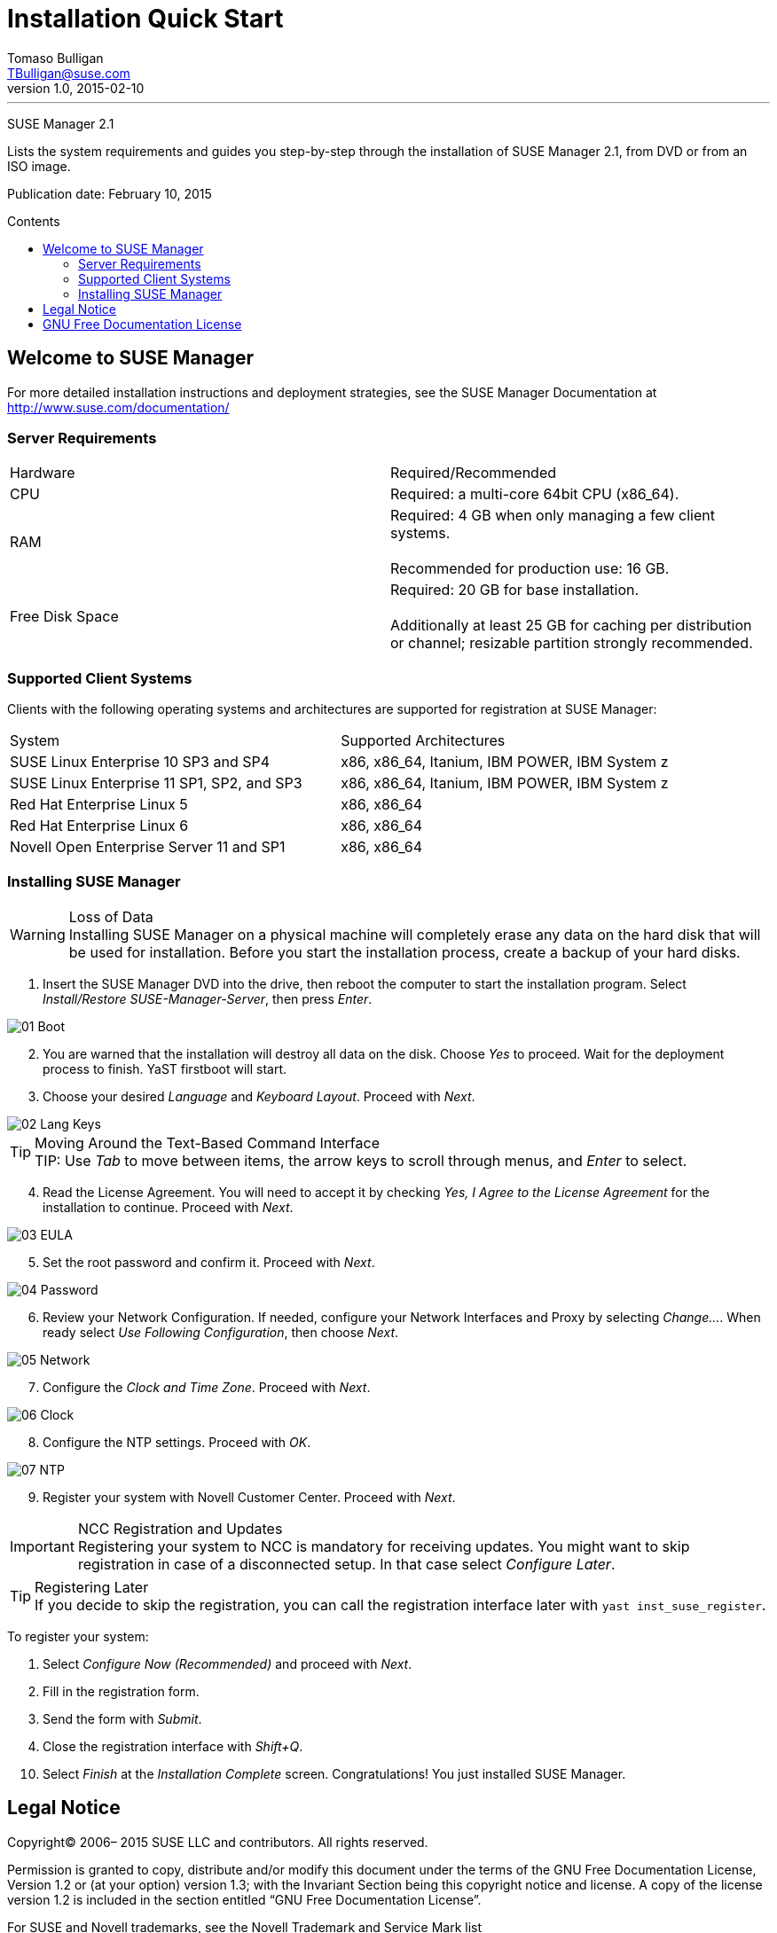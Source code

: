 // Add SUSE Logo


Installation Quick Start
========================
Tomaso Bulligan <TBulligan@suse.com>
v1.0, 2015-02-10
:toc: macro
:toc-title: Contents
:toclevels: 2
:imagesdir: suma-pics

'''

[big red]#SUSE Manager 2.1#

Lists the system requirements and guides you step-by-step through the
installation of SUSE Manager 2.1, from DVD or from an ISO image.

Publication date: February 10, 2015

toc::[]

<<<

== Welcome to SUSE Manager

For more detailed installation instructions and deployment strategies, see the
SUSE Manager Documentation at http://www.suse.com/documentation/

=== Server Requirements

|====
|Hardware | Required/Recommended
|CPU             | Required: a multi-core 64bit CPU (x86_64).
|RAM             | Required: 4 GB when only managing a few client systems. +
                   +
                   Recommended for production use: 16 GB.
|Free Disk Space | Required: 20 GB for base installation. +
                   +
                   Additionally at least 25 GB for caching per distribution or
                   channel; resizable partition strongly recommended.
|====

=== Supported Client Systems
Clients with the following operating systems and architectures are supported for
registration at SUSE Manager:

|===
|System                                     | Supported Architectures
|SUSE Linux Enterprise 10 SP3 and SP4       | x86, x86_64, Itanium, IBM POWER,
                                              IBM System z
|SUSE Linux Enterprise 11 SP1, SP2, and SP3 | x86, x86_64, Itanium, IBM POWER,
                                              IBM System z
|Red Hat Enterprise Linux 5                 | x86, x86_64
|Red Hat Enterprise Linux 6                 |x86, x86_64
|Novell Open Enterprise Server 11 and SP1   |x86, x86_64
|===

=== Installing SUSE Manager

.Loss of Data
WARNING: Installing SUSE Manager on a physical machine will completely erase any
data on the hard disk that will be used for installation. Before you start the
installation process, create a backup of your hard disks.

. Insert the SUSE Manager DVD into the drive, then reboot the computer to start
the installation program. Select _Install/Restore SUSE-Manager-Server_, then
press _Enter_.

image::01-Boot.PNG[]

[start = 2]
. You are warned that the installation will destroy all data on the disk. Choose
_Yes_ to proceed. Wait for the deployment process to finish. YaST firstboot will
start.

. Choose your desired _Language_ and _Keyboard Layout_. Proceed with _Next_.

image::02-Lang-Keys.PNG[]

[TIP]
.Moving Around the Text-Based Command Interface
TIP: Use _Tab_ to move between items, the arrow keys to scroll through menus,
and _Enter_ to select.

[start = 4]
. Read the License Agreement. You will need to accept it by checking _Yes, I
Agree to the License Agreement_ for the installation to continue. Proceed with
_Next_.

image::03-EULA.PNG[]

[start = 5]
. Set the root password and confirm it. Proceed with _Next_.

image::04-Password.PNG[]

[start = 6]
.  Review your Network Configuration. If needed, configure your Network
Interfaces and Proxy by selecting _Change..._. When ready select _Use Following
Configuration_, then choose _Next_.

image::05-Network.PNG[]

[start = 7]
.  Configure the _Clock and Time Zone_. Proceed with _Next_.

image::06-Clock.PNG[]

[start = 8]
. Configure the NTP settings. Proceed with _OK_.

image::07-NTP.PNG[]

[start = 9]
. Register your system with Novell Customer Center. Proceed with _Next_.

.NCC Registration and Updates
IMPORTANT: Registering your system to NCC is mandatory for receiving updates.
You might want to skip registration in case of a disconnected setup. In that
case select _Configure Later_.

.Registering Later
TIP: If you decide to skip the registration, you can call the registration
interface later with `yast inst_suse_register`.

To register your system:

[style = loweralpha]
. Select _Configure Now (Recommended)_ and proceed with _Next_.
. Fill in the registration form.
. Send the form with _Submit_.
. Close the registration interface with _Shift+Q_.

[start = 10]
. Select _Finish_ at the _Installation Complete_ screen. Congratulations! You
just installed SUSE Manager.

== Legal Notice

Copyright© 2006– 2015 SUSE LLC and contributors. All rights reserved.

Permission is granted to copy, distribute and/or modify this document under the
terms of the GNU Free Documentation License, Version 1.2 or (at your option)
version 1.3; with the Invariant Section being this copyright notice and license.
A copy of the license version 1.2 is included in the section entitled “GNU Free
Documentation License”.

For SUSE and Novell trademarks, see the Novell Trademark and Service Mark list
http://www.novell.com/company/legal/trademarks/tmlist.html. All other third
party trademarks are the property of their respective owners. A trademark symbol
((R), (TM) etc.) denotes a SUSE or Novell trademark; an asterisk (*) denotes a
third party trademark.

All information found in this book has been compiled with utmost attention to
detail. However, this does not guarantee complete accuracy. Neither SUSE LLC,
its affiliates, the authors, nor the translators shall be held liable for
possible errors or the consequences thereof.

== GNU Free Documentation License

Copyright (C) 2000, 2001, 2002 Free Software Foundation, Inc. 51 Franklin St,
Fifth Floor, Boston, MA 02110-1301 USA. Everyone is permitted to copy and
distribute verbatim copies of this license document, but changing it is not
allowed.

[start = 0]
0. PREAMBLE

The purpose of this License is to make a manual, textbook, or other functional
and useful document "free" in the sense of freedom: to assure everyone the
effective freedom to copy and redistribute it, with or without modifying it,
either commercially or noncommercially. Secondarily, this License preserves for
the author and publisher a way to get credit for their work, while not being
considered responsible for modifications made by others.

This License is a kind of "copyleft", which means that derivative works of the
document must themselves be free in the same sense. It complements the GNU
General Public License, which is a copyleft license designed for free software.

We have designed this License in order to use it for manuals for free software,
because free software needs free documentation: a free program should come with
manuals providing the same freedoms that the software does. But this License is
not limited to software manuals; it can be used for any textual work, regardless
of subject matter or whether it is published as a printed book. We recommend
this License principally for works whose purpose is instruction or reference.

[start = 1]
1. APPLICABILITY AND DEFINITIONS

This License applies to any manual or other work, in any medium, that contains a
notice placed by the copyright holder saying it can be distributed under the
terms of this License. Such a notice grants a world-wide, royalty-free license,
unlimited in duration, to use that work under the conditions stated herein. The
"Document", below, refers to any such manual or work. Any member of the public
is a licensee, and is addressed as "you". You accept the license if you copy,
modify or distribute the work in a way requiring permission under copyright law.

A "Modified Version" of the Document means any work containing the Document or a
portion of it, either copied verbatim, or with modifications and/or translated
into another language.

A "Secondary Section" is a named appendix or a front-matter section of the
Document that deals exclusively with the relationship of the publishers or
authors of the Document to the Document's overall subject (or to related
matters) and contains nothing that could fall directly within that overall
subject. (Thus, if the Document is in part a textbook of mathematics, a
Secondary Section may not explain any mathematics.) The relationship could be a
matter of historical connection with the subject or with related matters, or of
legal, commercial, philosophical, ethical or political position regarding them.

The "Invariant Sections" are certain Secondary Sections whose titles are
designated, as being those of Invariant Sections, in the notice that says that
the Document is released under this License. If a section does not fit the above
definition of Secondary then it is not allowed to be designated as Invariant.
The Document may contain zero Invariant Sections. If the Document does not
identify any Invariant Sections then there are none.

The "Cover Texts" are certain short passages of text that are listed, as
Front-Cover Texts or Back-Cover Texts, in the notice that says that the Document
is released under this License. A Front-Cover Text may be at most 5 words, and a
Back-Cover Text may be at most 25 words.

A "Transparent" copy of the Document means a machine-readable copy, represented
in a format whose specification is available to the general public, that is
suitable for revising the document straightforwardly with generic text editors
or (for images composed of pixels) generic paint programs or (for drawings) some
widely available drawing editor, and that is suitable for input to text
formatters or for automatic translation to a variety of formats suitable for
input to text formatters. A copy made in an otherwise Transparent file format
whose markup, or absence of markup, has been arranged to thwart or discourage
subsequent modification by readers is not Transparent. An image format is not
Transparent if used for any substantial amount of text. A copy that is not
"Transparent" is called "Opaque".

Examples of suitable formats for Transparent copies include plain ASCII without
markup, Texinfo input format, LaTeX input format, SGML or XML using a publicly
available DTD, and standard-conforming simple HTML, PostScript or PDF designed
for human modification. Examples of transparent image formats include PNG, XCF
and JPG. Opaque formats include proprietary formats that can be read and edited
only by proprietary word processors, SGML or XML for which the DTD and/or
processing tools are not generally available, and the machine-generated HTML,
PostScript or PDF produced by some word processors for output purposes only.

The "Title Page" means, for a printed book, the title page itself, plus such
following pages as are needed to hold, legibly, the material this License
requires to appear in the title page. For works in formats which do not have any
title page as such, "Title Page" means the text near the most prominent
appearance of the work's title, preceding the beginning of the body of the text.

A section "Entitled XYZ" means a named subunit of the Document whose title
either is precisely XYZ or contains XYZ in parentheses following text that
translates XYZ in another language. (Here XYZ stands for a specific section name
mentioned below, such as "Acknowledgements", "Dedications", "Endorsements", or
"History".) To "Preserve the Title" of such a section when you modify the
Document means that it remains a section "Entitled XYZ" according to this
definition.

The Document may include Warranty Disclaimers next to the notice which states that this License applies to the Document. These Warranty Disclaimers are considered to be
included by reference in this License, but only as regards disclaiming warranties: any other implication that these Warranty Disclaimers may have is void and has no effect
on the meaning of this License.

[start = 2]
2. VERBATIM COPYING

You may copy and distribute the Document in any medium, either commercially or
noncommercially, provided that this License, the copyright notices, and the
license notice saying this License applies to the Document are reproduced in all
copies, and that you add no other conditions whatsoever to those of this
License. You may not use technical measures to obstruct or control the reading
or further copying of the copies you make or distribute. However, you may accept
compensation in exchange for copies. If you distribute a large enough number of
copies you must also follow the conditions in section 3.

You may also lend copies, under the same conditions stated above, and you may
publicly display copies.

[start = 3]
3. COPYING IN QUANTITY

If you publish printed copies (or copies in media that commonly have printed
covers) of the Document, numbering more than 100, and the Document's license
notice requires Cover Texts, you must enclose the copies in covers that carry,
clearly and legibly, all these Cover Texts: Front-Cover Texts on the front
cover, and Back-Cover Texts on the back cover. Both covers must also clearly and
legibly identify you as the publisher of these copies. The front cover must
present the full title with all words of the title equally prominent and
visible. You may add other material on the covers in addition. Copying with
changes limited to the covers, as long as they preserve the title of the
Document and satisfy these conditions, can be treated as verbatim copying in
other respects.

If the required texts for either cover are too voluminous to fit legibly, you
should put the first ones listed (as many as fit reasonably) on the actual
cover, and continue the rest onto adjacent pages.

If you publish or distribute Opaque copies of the Document numbering more than
100, you must either include a machine-readable Transparent copy along with each
Opaque copy, or state in or with each Opaque copy a computer-network location
from which the general network-using public has access to download using
public-standard network protocols a complete Transparent copy of the Document,
free of added material. If you use the latter option, you must take reasonably
prudent steps, when you begin distribution of Opaque copies in quantity, to
ensure that this Transparent copy will remain thus accessible at the stated
location until at least one year after the last time you distribute an Opaque
copy (directly or through your agents or retailers) of that edition to the
public.

It is requested, but not required, that you contact the authors of the Document
well before redistributing any large number of copies, to give them a chance to
provide you with an updated version of the Document.

[start = 4]
4. MODIFICATIONS

You may copy and distribute a Modified Version of the Document under the
conditions of sections 2 and 3 above, provided that you release the Modified
Version under precisely this License, with the Modified Version filling the role
of the Document, thus licensing distribution and modification of the Modified
Version to whoever possesses a copy of it. In addition, you must do these things
in the Modified Version:

A. Use in the Title Page (and on the covers, if any) a title distinct from that
of the Document, and from those of previous versions (which should, if there
were any, be listed in the History section of the Document). You may use the
same title as a previous version if the original publisher of that version gives
permission.

B. List on the Title Page, as authors, one or more persons or entities
responsible for authorship of the modifications in the Modified Version,
together with at least five of the principal authors of the Document (all of its
principal authors, if it has fewer than five), unless they release you from this
requirement.

C. State on the Title page the name of the publisher of the Modified Version, as
the publisher.

D. Preserve all the copyright notices of the Document.

E. Add an appropriate copyright notice for your modifications adjacent to the
other copyright notices.

F. Include, immediately after the copyright notices, a license notice giving the
public permission to use the Modified Version under the terms of this License,
in the form shown in the Addendum below.

G. Preserve in that license notice the full lists of Invariant Sections and
required Cover Texts given in the Document's license notice.

H. Include an unaltered copy of this License.

I. Preserve the section Entitled "History", Preserve its Title, and add to it an
item stating at least the title, year, new authors, and publisher of the
Modified Version as given on the Title Page. If there is no section Entitled
"History" in the Document, create one stating the title, year, authors, and
publisher of the Document as given on its Title Page, then add an item
describing the Modified Version as stated in the previous sentence.

J. Preserve the network location, if any, given in the Document for public
access to a Transparent copy of the Document, and likewise the network locations
given in the Document for previous versions it was based on. These may be placed
in the "History" section. You may omit a network location for a work that was
published at least four years before the Document itself, or if the original
publisher of the version it refers to gives permission.

K. For any section Entitled "Acknowledgements" or "Dedications", Preserve the
Title of the section, and preserve in the section all the substance and tone of
each of the contributor acknowledgements and/or dedications given therein.

L. Preserve all the Invariant Sections of the Document, unaltered in their text
and in their titles. Section numbers or the equivalent are not considered part
of the section titles.

M. Delete any section Entitled "Endorsements". Such a section may not be
included in the Modified Version.

N. Do not retitle any existing section to be Entitled "Endorsements" or to
conflict in title with any Invariant Section.

O. Preserve any Warranty Disclaimers.

If the Modified Version includes new front-matter sections or appendices that
qualify as Secondary Sections and contain no material copied from the Document,
you may at your option designate some or all of these sections as invariant. To
do this, add their titles to the list of Invariant Sections in the Modified
Version's license notice. These titles must be distinct from any other section
titles.

You may add a section Entitled "Endorsements", provided it contains nothing but
endorsements of your Modified Version by various parties--for example,
statements of peer review or that the text has been approved by an organization
as the authoritative definition of a standard.

You may add a passage of up to five words as a Front-Cover Text, and a passage
of up to 25 words as a Back-Cover Text, to the end of the list of Cover Texts in
the Modified Version. Only one passage of Front-Cover Text and one of Back-Cover
Text may be added by (or through arrangements made by) any one entity. If the
Document already includes a cover text for the same cover, previously added by
you or by arrangement made by the same entity you are acting on behalf of, you
may not add another; but you may replace the old one, on explicit permission
from the previous publisher that added the old one.

The author(s) and publisher(s) of the Document do not by this License give
permission to use their names for publicity for or to assert or imply
endorsement of any Modified Version.

[start = 5]
5. COMBINING DOCUMENTS

You may combine the Document with other documents released under this License,
under the terms defined in section 4 above for modified versions, provided that
you include in the combination all of the Invariant Sections of all of the
original documents, unmodified, and list them all as Invariant Sections of your
combined work in its license notice, and that you preserve all their Warranty
Disclaimers.

The combined work need only contain one copy of this License, and multiple
identical Invariant Sections may be replaced with a single copy. If there are
multiple Invariant Sections with the same name but different contents, make the
title of each such section unique by adding at the end of it, in parentheses,
the name of the original author or publisher of that section if known, or else a
unique number. Make the same adjustment to the section titles in the list of
Invariant Sections in the license notice of the combined work.

In the combination, you must combine any sections Entitled "History" in the
various original documents, forming one section Entitled "History"; likewise
combine any sections Entitled "Acknowledgements", and any sections Entitled
"Dedications". You must delete all sections Entitled "Endorsements".

[start = 6]
6. COLLECTIONS OF DOCUMENTS

You may make a collection consisting of the Document and other documents
released under this License, and replace the individual copies of this License
in the various documents with a single copy that is included in the collection,
provided that you follow the rules of this License for verbatim copying of each
of the documents in all other respects.

You may extract a single document from such a collection, and distribute it
individually under this License, provided you insert a copy of this License into
the extracted document, and follow this License in all other respects regarding
verbatim copying of that document.

[start = 7]
7. AGGREGATION WITH INDEPENDENT WORKS

A compilation of the Document or its derivatives with other separate and
independent documents or works, in or on a volume of a storage or distribution
medium, is called an "aggregate" if the copyright resulting from the compilation
is not used to limit the legal rights of the compilation's users beyond what the
individual works permit. When the Document is included in an aggregate, this
License does not apply to the other works in the aggregate which are not
themselves derivative works of the Document.

If the Cover Text requirement of section 3 is applicable to these copies of the
Document, then if the Document is less than one half of the entire aggregate,
the Document's Cover Texts may be placed on covers that bracket the Document
within the aggregate, or the electronic equivalent of covers if the Document is
in electronic form. Otherwise they must appear on printed covers that bracket
the whole aggregate.

[start = 8]
8. TRANSLATION

Translation is considered a kind of modification, so you may distribute
translations of the Document under the terms of section 4. Replacing Invariant
Sections with translations requires special permission from their copyright
holders, but you may include translations of some or all Invariant Sections in
addition to the original versions of these Invariant Sections. You may include a
translation of this License, and all the license notices in the Document, and
any Warranty Disclaimers, provided that you also include the original English
version of this License and the original versions of those notices and
disclaimers. In case of a disagreement between the translation and the original
version of this License or a notice or disclaimer, the original version will
prevail.

If a section in the Document is Entitled "Acknowledgements", "Dedications", or
"History", the requirement (section 4) to Preserve its Title (section 1) will
typically require changing the actual title.

[start = 9]
9. TERMINATION

You may not copy, modify, sublicense, or distribute the Document except as
expressly provided for under this License. Any other attempt to copy, modify,
sublicense or distribute the Document is void, and will automatically terminate
your rights under this License. However, parties who have received copies, or
rights, from you under this License will not have their licenses terminated so
long as such parties remain in full compliance.

[start = 10]
10. FUTURE REVISIONS OF THIS LICENSE

The Free Software Foundation may publish new, revised versions of the GNU Free
Documentation License from time to time. Such new versions will be similar in
spirit to the present version, but may differ in detail to address new problems
or concerns. See http://www.gnu.org/copyleft/ .

Each version of the License is given a distinguishing version number. If the
Document specifies that a particular numbered version of this License "or any
later version" applies to it, you have the option of following the terms and
conditions either of that specified version or of any later version that has
been published (not as a draft) by the Free Software Foundation. If the Document
does not specify a version number of this License, you may choose any version
ever published (not as a draft) by the Free Software Foundation.

ADDENDUM: How to use this License for your documents

----
Copyright (c) YEAR YOUR NAME.

Permission is granted to copy, distribute and/or modify this document
under the terms of the GNU Free Documentation License, Version 1.2
or any later version published by the Free Software Foundation;
with no Invariant Sections, no Front-Cover Texts, and no Back-Cover Texts.

A copy of the license is included in the section entitled “GNU
Free Documentation License”.
----

If you have Invariant Sections, Front-Cover Texts and Back-Cover Texts, replace the “with...Texts.” line with this:

----
with the Invariant Sections being LIST THEIR TITLES, with the
Front-Cover Texts being LIST, and with the Back-Cover Texts being LIST.
----

If you have Invariant Sections without Cover Texts, or some other combination of the three, merge those two alternatives to suit the situation.

If your document contains nontrivial examples of program code, we recommend releasing these examples in parallel under your choice of free software license, such as the GNU General Public License, to permit their use in free software.
